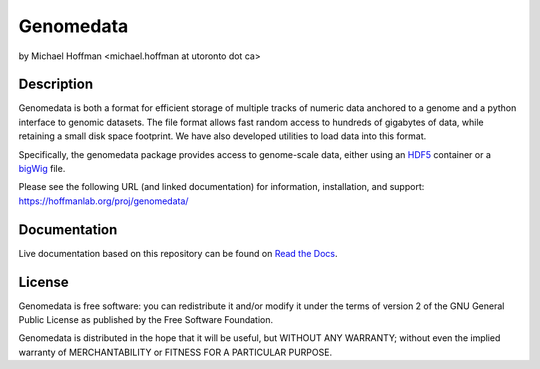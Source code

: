 ============
 Genomedata
============
by Michael Hoffman <michael.hoffman at utoronto dot ca>

.. image:: https://img.shields.io/pypi/v/genomedata.png
    :target: https://pypi.python.org/pypi/genomedata/
    :alt: Latest Version

Description
===========
Genomedata is both a format for efficient storage of multiple tracks of
numeric data anchored to a genome and a python interface to genomic datasets.
The file format allows fast random access to hundreds of gigabytes of data, 
while retaining a small disk space footprint. We have also developed utilities
to load data into this format.

Specifically, the genomedata package provides access to genome-scale data,
either using an HDF5_ container or a bigWig_ file.

.. _HDF5: http://www.hdfgroup.org/
.. _bigWig: http://www.genome.ucsc.edu/goldenPath/help/bigWig.html

Please see the following URL (and linked documentation) for information,
installation, and support: https://hoffmanlab.org/proj/genomedata/

Documentation
=============

Live documentation based on this repository can be found on `Read the Docs`_.

.. _Read the Docs: http://genomedata.readthedocs.io/en/latest/

License
========
Genomedata is free software: you can redistribute it and/or modify it under the terms of version 2 of the GNU General Public License as published by the Free Software Foundation.

Genomedata is distributed in the hope that it will be useful, but WITHOUT
ANY WARRANTY; without even the implied warranty of MERCHANTABILITY or
FITNESS FOR A PARTICULAR PURPOSE.